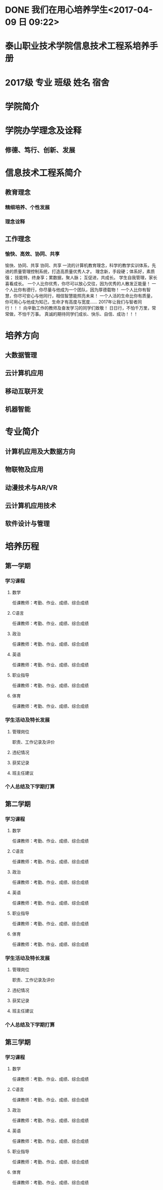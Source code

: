 * DONE 我们在用心培养学生<2017-04-09 日 09:22>
  CLOSED: [2017-04-10 一 19:45]
  :LOGBOOK:
  - State "DONE"       from "STARTED"    [2017-04-10 一 19:45]
  - State "STARTED"    from "DONE"       [2017-04-10 一 19:10]
  CLOCK: [2017-04-10 一 19:10]--[2017-04-10 一 19:45] =>  0:35
  - State "DONE"       from "STARTED"    [2017-04-09 日 09:40]
  CLOCK: [2017-04-09 日 09:22]--[2017-04-09 日 09:40] =>  0:18
  :END:
* 泰山职业技术学院信息技术工程系培养手册
* 2017级 专业 班级 姓名 宿舍
* 学院简介
* 学院办学理念及诠释
** 修德、笃行、创新、发展
* 信息技术工程系简介
** 教育理念
*** 精细培养、个性发展
*** 理念诠释
** 工作理念
*** 愉快、高效、协同、共享
愉快、协同、共享
协同、共享
一流的计算机教育理念，科学的教学实训体系，先进的质量管理控制系统，打造高质量优秀人才。
理念新，手段硬；体系好，素质强； 技能特，终身享；累数据，聚人脉； 互促进，共成长。
学生自我管理，家长喜看成长。
一个人比你优秀，你尽可以放心交往，因为优秀的人散发正能量！ 一个人比你有德行，你尽量与他成为一个团队，因为厚德载物！ 一个人比你有智慧，你尽可安心与他同行，相信智慧能照亮未来！ 一个人活的生命比你有质量，你可用心与他成为知己，生命才有高度与宽度……
2017年让我们与智者同行！！！
向辛勤工作的教师及奋发学习的同学们致敬！
日日行，不怕千万里，常常做，不怕千万事。
真诚的期待同学们成长、快乐、自信、成功！！！
* 培养方向
** 大数据管理
** 云计算机应用
** 移动互联开发
** 机器智能
* 专业简介
** 计算机应用及大数据方向
** 物联物及应用
** 动漫技术与AR/VR
** 云计算机应用技术
** 软件设计与管理
* 培养历程
** 第一学期
*** 学习课程
**** 数学
任课教师：考勤、作业、成绩、综合成绩
**** C语言
任课教师：考勤、作业、成绩、综合成绩
**** 政治
任课教师：考勤、作业、成绩、综合成绩
**** 英语
任课教师：考勤、作业、成绩、综合成绩
**** 职业指导
任课教师：考勤、作业、成绩、综合成绩
**** 体育
任课教师：考勤、作业、成绩、综合成绩
*** 学生活动及特长发展
**** 管理岗位
职责、工作记录及评价
**** 违纪情况
**** 获奖记录
**** 班主任建议
*** 个人总结及下学期打算
** 第二学期
*** 学习课程
**** 数学
任课教师：考勤、作业、成绩、综合成绩
**** C语言
任课教师：考勤、作业、成绩、综合成绩
**** 政治
任课教师：考勤、作业、成绩、综合成绩
**** 英语
任课教师：考勤、作业、成绩、综合成绩
**** 职业指导
任课教师：考勤、作业、成绩、综合成绩
**** 体育
任课教师：考勤、作业、成绩、综合成绩
*** 学生活动及特长发展
**** 管理岗位
职责、工作记录及评价
**** 违纪情况
**** 获奖记录
**** 班主任建议
*** 个人总结及下学期打算
** 第三学期
*** 学习课程
**** 数学
任课教师：考勤、作业、成绩、综合成绩
**** C语言
任课教师：考勤、作业、成绩、综合成绩
**** 政治
任课教师：考勤、作业、成绩、综合成绩
**** 英语
任课教师：考勤、作业、成绩、综合成绩
**** 职业指导
任课教师：考勤、作业、成绩、综合成绩
**** 体育
任课教师：考勤、作业、成绩、综合成绩
*** 学生活动及特长发展
**** 管理岗位
职责、工作记录及评价
**** 违纪情况
**** 获奖记录
**** 班主任建议
*** 个人总结及下学期打算
** 第四学期
*** 学习课程
**** 数学
任课教师：考勤、作业、成绩、综合成绩
**** C语言
任课教师：考勤、作业、成绩、综合成绩
**** 政治
任课教师：考勤、作业、成绩、综合成绩
**** 英语
任课教师：考勤、作业、成绩、综合成绩
**** 职业指导
任课教师：考勤、作业、成绩、综合成绩
**** 体育
任课教师：考勤、作业、成绩、综合成绩
*** 学生活动及特长发展
**** 管理岗位
职责、工作记录及评价
**** 违纪情况
**** 获奖记录
**** 班主任建议
*** 个人总结及下学期打算
** 第五学期
*** 学习课程
**** 数学
任课教师：考勤、作业、成绩、综合成绩
**** C语言
任课教师：考勤、作业、成绩、综合成绩
**** 政治
任课教师：考勤、作业、成绩、综合成绩
**** 英语
任课教师：考勤、作业、成绩、综合成绩
**** 职业指导
任课教师：考勤、作业、成绩、综合成绩
**** 体育
任课教师：考勤、作业、成绩、综合成绩
*** 学生活动及特长发展
**** 管理岗位
职责、工作记录及评价
**** 违纪情况
**** 获奖记录
**** 班主任建议
*** 个人总结及下学期打算
** 第六学期
*** 学习课程
**** 数学
任课教师：考勤、作业、成绩、综合成绩
**** C语言
任课教师：考勤、作业、成绩、综合成绩
**** 政治
任课教师：考勤、作业、成绩、综合成绩
**** 英语
任课教师：考勤、作业、成绩、综合成绩
**** 职业指导
任课教师：考勤、作业、成绩、综合成绩
**** 体育
任课教师：考勤、作业、成绩、综合成绩
*** 学生活动及特长发展
**** 管理岗位
职责、工作记录及评价
**** 违纪情况
**** 获奖记录
**** 班主任建议
*** 个人总结及下学期打算
